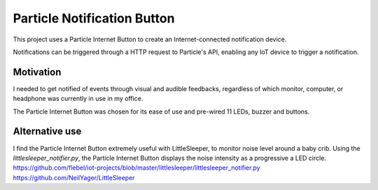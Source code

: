 ============================
Particle Notification Button
============================

This project uses a Particle Internet Button to create an Internet-connected notification device.

Notifications can be triggered through a HTTP request to Particle's API, enabling any IoT device to trigger a notification.

Motivation
==========

I needed to get notified of events through visual and audible feedbacks, regardless of which monitor, computer, or headphone was currently in use in my office.

The Particle Internet Button was chosen for its ease of use and pre-wired 11 LEDs, buzzer and buttons.

Alternative use
===============

I find the Particle Internet Button extremely useful with LittleSleeper, to monitor noise level around a baby crib. Using the `littlesleeper_notifier.py`, the Particle Internet Button displays the noise intensity as a progressive a LED circle.
https://github.com/flebel/iot-projects/blob/master/littlesleeper/littlesleeper_notifier.py
https://github.com/NeilYager/LittleSleeper


